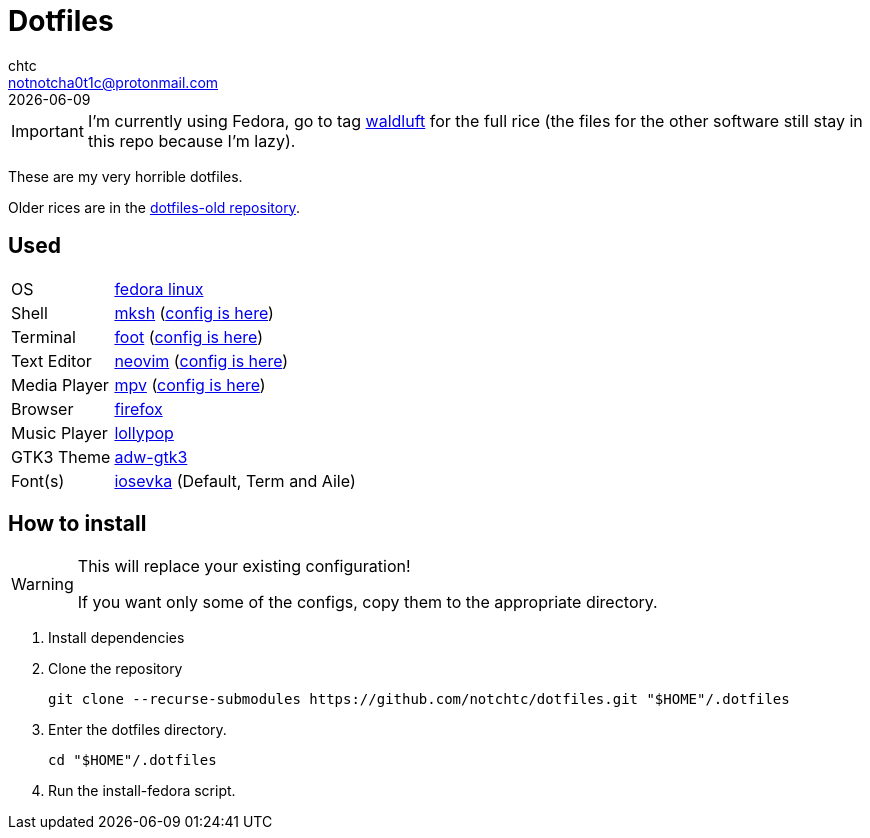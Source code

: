 = Dotfiles
chtc <notnotcha0t1c@protonmail.com>
{docdate}
ifndef::env-github[:icons: font]
ifdef::env-github[]
:status:
:caution-caption: :fire:
:important-caption: :exclamation:
:note-caption: :paperclip:
:tip-caption: :bulb:
:warning-caption: :warning:
endif::[]

IMPORTANT: I'm currently using Fedora, go to tag https://github.com/notchtc/dotfiles/tree/waldluft[waldluft] for the full rice (the files for the other software still stay in this repo because I'm lazy).

These are my very horrible dotfiles.

Older rices are in the https://github.com/notchtc/dotfiles-old[dotfiles-old repository].

== Used
[horizontal]
OS:: https://voidlinux.org[fedora linux]
Shell:: https://www.mirbsd.org/mksh.htm[mksh] (link:./.mkshrc[config is here])
Terminal:: https://codeberg.org/dnkl/foot[foot] (link:./.config/foot/foot.ini[config is here])
Text Editor:: https://neovim.io[neovim] (link:./.config/nvim[config is here])
Media Player:: https://mpv.io[mpv] (link:./.config/mpv[config is here])
Browser:: https://fanglingsu.github.io/vimb[firefox]
Music Player:: https://wiki.gnome.org/Apps/Lollypop[lollypop]
GTK3 Theme:: https://github.com/lassekongo83/adw-gtk3[adw-gtk3]
Font(s):: https://github.com/be5invis/Iosevka/[iosevka] (Default, Term and Aile)

== How to install
[WARNING]
====
This will replace your existing configuration!

If you want only some of the configs, copy them to the appropriate directory.
====

1. Install dependencies
2. Clone the repository
[source,shell]
git clone --recurse-submodules https://github.com/notchtc/dotfiles.git "$HOME"/.dotfiles
3. Enter the dotfiles directory.
[source,shell]
cd "$HOME"/.dotfiles
4. Run the install-fedora script.
